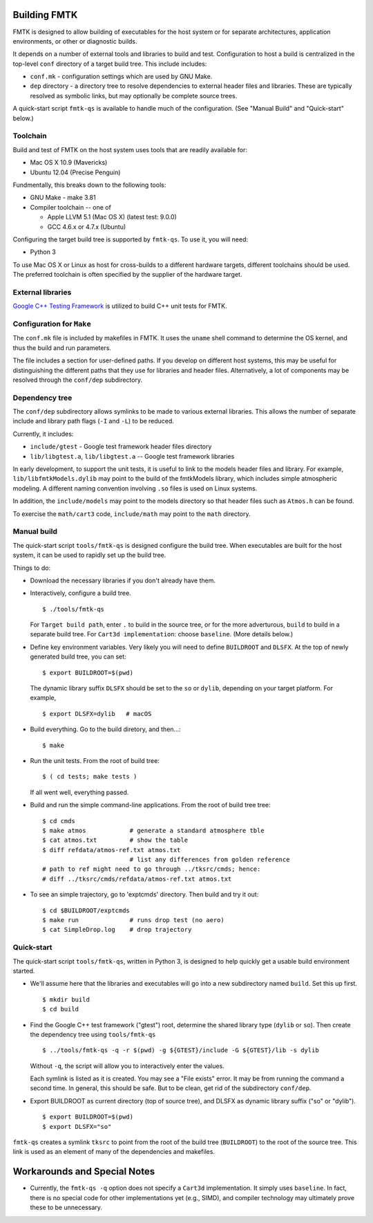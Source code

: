 .. -*- restructuredtext -*-

Building FMTK
=============

FMTK is designed to allow building of executables for the host system
or for separate architectures, application environments, or other or diagnostic builds.

It depends on a number of external tools and libraries to build and test.
Configuration to host a build is centralized in the top-level
``conf`` directory of a target build tree.
This include includes:

* ``conf.mk`` - configuration settings which are used by GNU Make.
* ``dep`` directory - a directory tree to resolve dependencies to
  external header files and libraries.
  These are typically resolved as symbolic links, but may optionally be
  complete source trees.

A quick-start script ``fmtk-qs`` is available to handle much of the configuration.
(See "Manual Build" and "Quick-start" below.)

Toolchain
---------

Build and test of FMTK on the host system uses tools that are readily available for:

* Mac OS X 10.9 (Mavericks)
* Ubuntu 12.04 (Precise Penguin)

Fundmentally, this breaks down to the following tools:

* GNU Make - make 3.81
* Compiler toolchain -- one of

  * Apple LLVM 5.1 (Mac OS X) (latest test: 9.0.0)
  * GCC 4.6.x or 4.7.x (Ubuntu)

Configuring the target build tree is supported by ``fmtk-qs``.
To use it, you will need:

* Python 3

To use Mac OS X or Linux as host for cross-builds to a different hardware targets,
different toolchains should be used.
The preferred toolchain is often specified by the supplier of the hardware target.

External libraries
------------------

`Google C++ Testing Framework <http://code.google.com/p/googletest>`_
is utilized to build C++ unit tests for FMTK.

Configuration for ``Make``
--------------------------

The ``conf.mk`` file is included by makefiles in FMTK.
It uses the ``uname`` shell command to determine the OS kernel,
and thus the build and run parameters.

The file includes a section for user-defined paths.
If you develop on different host systems, this may be useful for
distinguishing the different paths that they use for libraries and header files.
Alternatively, a lot of components may be resolved through the ``conf/dep``
subdirectory.

Dependency tree
---------------

The ``conf/dep`` subdirectory allows symlinks to be made to various
external libraries.
This allows the number of separate include and library path flags
(``-I`` and ``-L``) to be reduced.

Currently, it includes:

* ``include/gtest`` - Google test framework header files directory
* ``lib/libgtest.a``, ``lib/libgtest.a`` -- Google test framework libraries

In early development, to support the unit tests, it is useful to link to
the models header files and library.
For example, ``lib/libfmtkModels.dylib`` may point to the build of the
fmtkModels library, which includes simple atmospheric modeling.
A different naming convention involving ``.so`` files is used on Linux systems.

In addition, the ``include/models`` may point to the models
directory so that header files such as ``Atmos.h`` can be found.

To exercise the ``math/cart3`` code,
``include/math`` may point to the ``math`` directory.

Manual build
------------

The quick-start script ``tools/fmtk-qs`` is designed configure the build tree.
When executables are built for the host system, it can be used to rapidly
set up the build tree.

Things to do:

* Download the necessary libraries if you don't already have them.

* Interactively, configure a build tree. ::

    $ ./tools/fmtk-qs

  For ``Target build path``, enter ``.`` to build in the source tree,
  or for the more adverturous, ``build`` to build in a separate build tree.
  For ``Cart3d implementation``: choose ``baseline``.  (More details below.)

* Define key environment variables.
  Very likely you will need to define ``BUILDROOT`` and ``DLSFX``.
  At the top of newly generated build tree, you can set::

    $ export BUILDROOT=$(pwd)

  The dynamic library suffix ``DLSFX`` should be set to the ``so`` or
  ``dylib``, depending on your target platform. For example, ::

    $ export DLSFX=dylib   # macOS

* Build everything.  Go to the build diretory, and then...::

    $ make

* Run the unit tests.  From the root of build tree::

    $ ( cd tests; make tests )

  If all went well, everything passed.

* Build and run the simple command-line applications.
  From the root of build tree tree::

    $ cd cmds
    $ make atmos            # generate a standard atmosphere tble
    $ cat atmos.txt         # show the table
    $ diff refdata/atmos-ref.txt atmos.txt
                            # list any differences from golden reference
    # path to ref might need to go through ../tksrc/cmds; hence:
    # diff ../tksrc/cmds/refdata/atmos-ref.txt atmos.txt

* To see an simple trajectory, go to 'exptcmds' directory.
  Then build and try it out::

    $ cd $BUILDROOT/exptcmds
    $ make run              # runs drop test (no aero)
    $ cat SimpleDrop.log    # drop trajectory

Quick-start
-----------

The quick-start script ``tools/fmtk-qs``, written in Python 3,
is designed to help quickly get a usable build environment started.

* We'll assume here that the libraries and executables will go into
  a new subdirectory named ``build``.  Set this up first. ::

    $ mkdir build
    $ cd build

* Find the Google C++ test framework ("gtest") root,
  determine the shared library type (``dylib`` or ``so``).
  Then create the dependency tree using ``tools/fmtk-qs`` ::

    $ ../tools/fmtk-qs -q -r $(pwd) -g ${GTEST}/include -G ${GTEST}/lib -s dylib

  Without ``-q``, the script will allow you to interactively enter the values.

  Each symlink is listed as it is created.  You may see a "File exists" error.
  It may be from running the command a second time.  In general, this should be safe.
  But to be clean, get rid of the subdirectory ``conf/dep``.

* Export BUILDROOT as current directory (top of source tree), and
  DLSFX as dynamic library suffix ("so" or "dylib"). ::

    $ export BUILDROOT=$(pwd)
    $ export DLSFX="so"

``fmtk-qs`` creates a symlink ``tksrc`` to point from the root of the build tree
(``BUILDROOT``) to the root of the source tree.
This link is used as an element of many of the dependencies and makefiles.

Workarounds and Special Notes
=============================

* Currently, the ``fmtk-qs -q`` option does not specify a ``Cart3d`` implementation.
  It simply uses ``baseline``.
  In fact, there is no special code for other implementations yet (e.g., SIMD),
  and compiler technology may ultimately prove these to be unnecessary.
